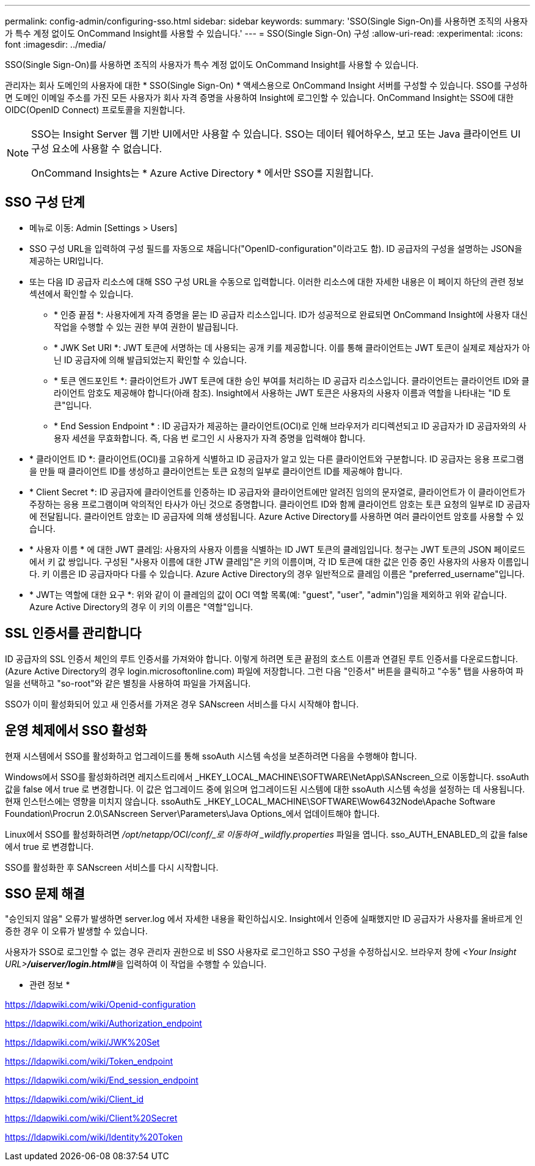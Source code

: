 ---
permalink: config-admin/configuring-sso.html 
sidebar: sidebar 
keywords:  
summary: 'SSO(Single Sign-On)를 사용하면 조직의 사용자가 특수 계정 없이도 OnCommand Insight를 사용할 수 있습니다.' 
---
= SSO(Single Sign-On) 구성
:allow-uri-read: 
:experimental: 
:icons: font
:imagesdir: ../media/


[role="lead"]
SSO(Single Sign-On)를 사용하면 조직의 사용자가 특수 계정 없이도 OnCommand Insight를 사용할 수 있습니다.

관리자는 회사 도메인의 사용자에 대한 * SSO(Single Sign-On) * 액세스용으로 OnCommand Insight 서버를 구성할 수 있습니다. SSO를 구성하면 도메인 이메일 주소를 가진 모든 사용자가 회사 자격 증명을 사용하여 Insight에 로그인할 수 있습니다. OnCommand Insight는 SSO에 대한 OIDC(OpenID Connect) 프로토콜을 지원합니다.

[NOTE]
====
SSO는 Insight Server 웹 기반 UI에서만 사용할 수 있습니다. SSO는 데이터 웨어하우스, 보고 또는 Java 클라이언트 UI 구성 요소에 사용할 수 없습니다.

OnCommand Insights는 * Azure Active Directory * 에서만 SSO를 지원합니다.

====


== SSO 구성 단계

* 메뉴로 이동: Admin [Settings > Users]
* SSO 구성 URL을 입력하여 구성 필드를 자동으로 채웁니다("OpenID-configuration"이라고도 함). ID 공급자의 구성을 설명하는 JSON을 제공하는 URI입니다.
* 또는 다음 ID 공급자 리소스에 대해 SSO 구성 URL을 수동으로 입력합니다. 이러한 리소스에 대한 자세한 내용은 이 페이지 하단의 관련 정보 섹션에서 확인할 수 있습니다.
+
** * 인증 끝점 *: 사용자에게 자격 증명을 묻는 ID 공급자 리소스입니다. ID가 성공적으로 완료되면 OnCommand Insight에 사용자 대신 작업을 수행할 수 있는 권한 부여 권한이 발급됩니다.
** * JWK Set URI *: JWT 토큰에 서명하는 데 사용되는 공개 키를 제공합니다. 이를 통해 클라이언트는 JWT 토큰이 실제로 제삼자가 아닌 ID 공급자에 의해 발급되었는지 확인할 수 있습니다.
** * 토큰 엔드포인트 *: 클라이언트가 JWT 토큰에 대한 승인 부여를 처리하는 ID 공급자 리소스입니다. 클라이언트는 클라이언트 ID와 클라이언트 암호도 제공해야 합니다(아래 참조). Insight에서 사용하는 JWT 토큰은 사용자의 사용자 이름과 역할을 나타내는 "ID 토큰"입니다.
** * End Session Endpoint * : ID 공급자가 제공하는 클라이언트(OCI)로 인해 브라우저가 리디렉션되고 ID 공급자가 ID 공급자와의 사용자 세션을 무효화합니다. 즉, 다음 번 로그인 시 사용자가 자격 증명을 입력해야 합니다.


* * 클라이언트 ID *: 클라이언트(OCI)를 고유하게 식별하고 ID 공급자가 알고 있는 다른 클라이언트와 구분합니다. ID 공급자는 응용 프로그램을 만들 때 클라이언트 ID를 생성하고 클라이언트는 토큰 요청의 일부로 클라이언트 ID를 제공해야 합니다.
* * Client Secret *: ID 공급자에 클라이언트를 인증하는 ID 공급자와 클라이언트에만 알려진 임의의 문자열로, 클라이언트가 이 클라이언트가 주장하는 응용 프로그램이며 악의적인 타사가 아닌 것으로 증명합니다. 클라이언트 ID와 함께 클라이언트 암호는 토큰 요청의 일부로 ID 공급자에 전달됩니다. 클라이언트 암호는 ID 공급자에 의해 생성됩니다. Azure Active Directory를 사용하면 여러 클라이언트 암호를 사용할 수 있습니다.
* * 사용자 이름 * 에 대한 JWT 클레임: 사용자의 사용자 이름을 식별하는 ID JWT 토큰의 클레임입니다. 청구는 JWT 토큰의 JSON 페이로드에서 키 값 쌍입니다. 구성된 "사용자 이름에 대한 JTW 클레임"은 키의 이름이며, 각 ID 토큰에 대한 값은 인증 중인 사용자의 사용자 이름입니다. 키 이름은 ID 공급자마다 다를 수 있습니다. Azure Active Directory의 경우 일반적으로 클레임 이름은 "preferred_username"입니다.
* * JWT는 역할에 대한 요구 *: 위와 같이 이 클레임의 값이 OCI 역할 목록(예: "guest", "user", "admin")임을 제외하고 위와 같습니다. Azure Active Directory의 경우 이 키의 이름은 "역할"입니다.




== SSL 인증서를 관리합니다

ID 공급자의 SSL 인증서 체인의 루트 인증서를 가져와야 합니다. 이렇게 하려면 토큰 끝점의 호스트 이름과 연결된 루트 인증서를 다운로드합니다. (Azure Active Directory의 경우 login.microsoftonline.com) 파일에 저장합니다. 그런 다음 "인증서" 버튼을 클릭하고 "수동" 탭을 사용하여 파일을 선택하고 "so-root"와 같은 별칭을 사용하여 파일을 가져옵니다.

SSO가 이미 활성화되어 있고 새 인증서를 가져온 경우 SANscreen 서비스를 다시 시작해야 합니다.



== 운영 체제에서 SSO 활성화

현재 시스템에서 SSO를 활성화하고 업그레이드를 통해 ssoAuth 시스템 속성을 보존하려면 다음을 수행해야 합니다.

Windows에서 SSO를 활성화하려면 레지스트리에서 _HKEY_LOCAL_MACHINE\SOFTWARE\NetApp\SANscreen_으로 이동합니다. ssoAuth 값을 false 에서 true 로 변경합니다. 이 값은 업그레이드 중에 읽으며 업그레이드된 시스템에 대한 ssoAuth 시스템 속성을 설정하는 데 사용됩니다. 현재 인스턴스에는 영향을 미치지 않습니다. ssoAuth도 _HKEY_LOCAL_MACHINE\SOFTWARE\Wow6432Node\Apache Software Foundation\Procrun 2.0\SANscreen Server\Parameters\Java Options_에서 업데이트해야 합니다.

Linux에서 SSO를 활성화하려면 _/opt/netapp/OCI/conf/_로 이동하여 _wildfly.properties_ 파일을 엽니다. sso_AUTH_ENABLED_의 값을 false 에서 true 로 변경합니다.

SSO를 활성화한 후 SANscreen 서비스를 다시 시작합니다.



== SSO 문제 해결

"승인되지 않음" 오류가 발생하면 server.log 에서 자세한 내용을 확인하십시오. Insight에서 인증에 실패했지만 ID 공급자가 사용자를 올바르게 인증한 경우 이 오류가 발생할 수 있습니다.

사용자가 SSO로 로그인할 수 없는 경우 관리자 권한으로 비 SSO 사용자로 로그인하고 SSO 구성을 수정하십시오. 브라우저 창에 __<Your Insight URL>**/uiserver/login.html#**__을 입력하여 이 작업을 수행할 수 있습니다.

* 관련 정보 *

https://ldapwiki.com/wiki/Openid-configuration[]

https://ldapwiki.com/wiki/Authorization_endpoint[]

https://ldapwiki.com/wiki/JWK%20Set[]

https://ldapwiki.com/wiki/Token_endpoint[]

https://ldapwiki.com/wiki/End_session_endpoint[]

https://ldapwiki.com/wiki/Client_id[]

https://ldapwiki.com/wiki/Client%20Secret[]

https://ldapwiki.com/wiki/Identity%20Token[]
